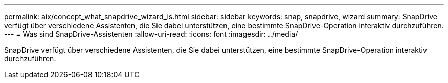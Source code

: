 ---
permalink: aix/concept_what_snapdrive_wizard_is.html 
sidebar: sidebar 
keywords: snap, snapdrive, wizard 
summary: SnapDrive verfügt über verschiedene Assistenten, die Sie dabei unterstützen, eine bestimmte SnapDrive-Operation interaktiv durchzuführen. 
---
= Was sind SnapDrive-Assistenten
:allow-uri-read: 
:icons: font
:imagesdir: ../media/


[role="lead"]
SnapDrive verfügt über verschiedene Assistenten, die Sie dabei unterstützen, eine bestimmte SnapDrive-Operation interaktiv durchzuführen.
